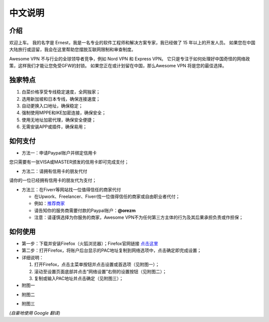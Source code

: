 中文说明
-------

介绍
^^^^
欢迎上车。 我的名字是 Ernest，我是一名专业的软件工程师和解决方案专家，我已经做了 15 年以上的开发人员。 如果您在中国大陆旅行或逗留，我会在这里帮助您摆脱互联网限制和审查制度。

Awesome VPN 不与行业的全球领导者竞争，例如 Nord VPN 和 Express VPN。 它只是专注于如何处理好中国奇怪的网络政策，这样我们才能让您免受GFW的封锁。 如果您正在或计划留在中国，那么Awesome VPN 将是您的最佳选择。


独家特点
^^^^^^^
#. 白菜价格享受专线稳定速度，全网独家；
#. 选用新加坡和日本专线，确保连接速度；
#. 自动更换入口地址，确保稳定；
#. 强制使用MPPE和IKE加密连接，确保安全；
#. 使用无地址加密代理，确保安全便捷；
#. 无需安装APP或插件，确保易用；


如何支付
^^^^^^

* 方法一：申请Paypal账户并绑定信用卡
您只需要有一张VISA或MASTER颁发的信用卡即可完成支付；

* 方法二：请拥有信用卡的朋友代付
请你的一位已经拥有信用卡的朋友代为支付；

* 方法三：在Fiverr等网站找一位值得信任的商家代付

  * 在Upwork、Freelancer、Fiverr找一位值得信任的商家或自由职业者代付；
  * 例如：`推荐商家 <https://gitee.com/geek_tank/gitree/>`_
  * 请告知你的服务商需要付款的Paypal账户：**@orezm**
  * 注意：请谨慎选择为你服务的商家，Awesome VPN不为任何第三方主体的行为及其后果承担负责或作担保；


如何使用
^^^^^^
* 第一步：下载并安装Firefox（火狐浏览器）；Firefox官网链接 `点击这里 <https://www.mozilla.org/zh-CN/firefox/>`_

* 第二步：打开Firefox，将账户后台显示的PAC地址复制到网络选项中，点击确定即完成设置；

* 详细说明：

  #. 打开Firefox，点击主菜单按钮并点击设置或首选项（见附图一）；
  #. 滚动至设置页面底部并点击“网络设置”右侧的设置按钮（见附图二）；
  #. 复制或输入PAC地址并点击确定（见附图三）；

* 附图一
.. image:: https://github.com/orezm/avc/blob/main/docs/assets/step1.png

* 附图二
.. image:: https://github.com/orezm/avc/blob/main/docs/assets/step2.png

* 附图三
.. image:: https://github.com/orezm/avc/blob/main/docs/assets/step3.png


*(自豪地使用 Google 翻译)*
